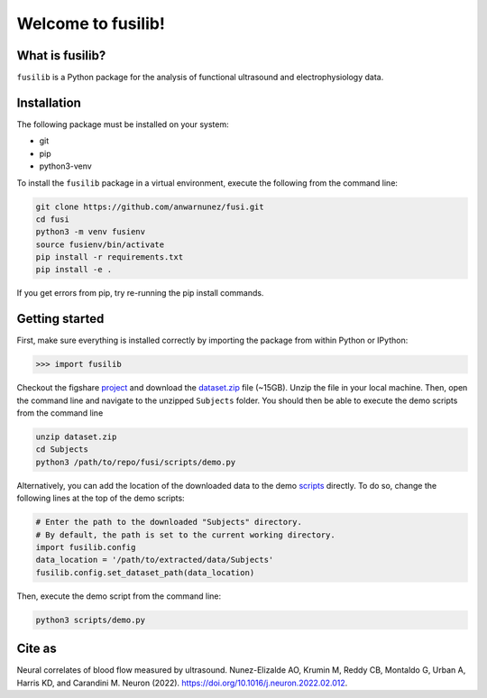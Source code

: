 

Welcome to fusilib!
###################
|Zenodo| |License|


What is fusilib?
=================
``fusilib`` is a Python package for the analysis of functional ultrasound and electrophysiology data.

Installation
============

The following package must be installed on your system:

* git
* pip
* python3-venv

To install the ``fusilib`` package in a virtual environment, execute the following from the command line:

.. code-block:: bash

   git clone https://github.com/anwarnunez/fusi.git
   cd fusi
   python3 -m venv fusienv
   source fusienv/bin/activate
   pip install -r requirements.txt
   pip install -e .
  
If you get errors from pip, try re-running the pip install commands.

Getting started
===============

First, make sure everything is installed correctly by importing the package from within Python or IPython:

.. code-block:: python

   >>> import fusilib


Checkout the figshare `project`_ and download the `dataset.zip`_ file (~15GB). Unzip the file in your local machine. Then, open the command line and navigate to the unzipped ``Subjects`` folder. You should then be able to execute the demo scripts from the command line

.. code-block:: bash

   unzip dataset.zip
   cd Subjects
   python3 /path/to/repo/fusi/scripts/demo.py


Alternatively, you can add the location of the downloaded data to the demo `scripts`_ directly. To do so, change the following lines at the top of the demo scripts:

.. code-block:: python   

   # Enter the path to the downloaded "Subjects" directory.
   # By default, the path is set to the current working directory.
   import fusilib.config
   data_location = '/path/to/extracted/data/Subjects'
   fusilib.config.set_dataset_path(data_location)

Then, execute the demo script from the command line:

.. code-block:: bash

   python3 scripts/demo.py

Cite as
=======
Neural correlates of blood flow measured by ultrasound. Nunez-Elizalde AO, Krumin M, Reddy CB, Montaldo G, Urban A, Harris KD, and Carandini M. Neuron (2022). https://doi.org/10.1016/j.neuron.2022.02.012.

   
.. |Zenodo| image:: https://zenodo.org/badge/456774708.svg
   :target: https://zenodo.org/badge/latestdoi/456774708
   
.. |License| image:: https://img.shields.io/badge/license-BSD%203--Clause-blue
   :target: https://opensource.org/licenses/BSD-3-Clause

.. _project: https://figshare.com/projects/Nunez-Elizalde2022/132110

.. _dataset.zip: https://figshare.com/articles/dataset/Simultaneous_functional_ultrasound_and_electrophysiology_recordings_of_neural_activity_in_awake_mice/19316228

.. _scripts: https://github.com/anwarnunez/fusi/tree/main/scripts
